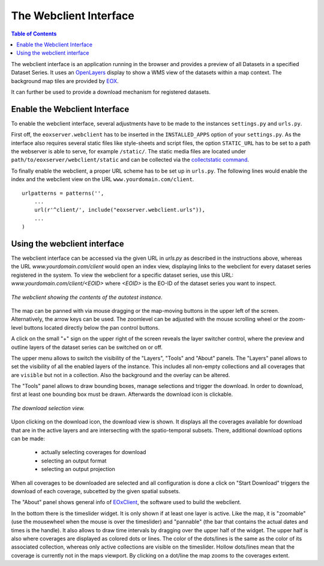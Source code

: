 .. Webclient Interface
  #-----------------------------------------------------------------------------
  # $Id$
  #
  # Project: EOxServer <http://eoxserver.org>
  # Authors: Stephan Krause <stephan.krause@eox.at>
  #          Stephan Meissl <stephan.meissl@eox.at>
  #          Fabian Schindler <fabian.schindler@eox.at>
  #
  #-----------------------------------------------------------------------------
  # Copyright (C) 2011 EOX IT Services GmbH
  #
  # Permission is hereby granted, free of charge, to any person obtaining a copy
  # of this software and associated documentation files (the "Software"), to
  # deal in the Software without restriction, including without limitation the
  # rights to use, copy, modify, merge, publish, distribute, sublicense, and/or
  # sell copies of the Software, and to permit persons to whom the Software is
  # furnished to do so, subject to the following conditions:
  #
  # The above copyright notice and this permission notice shall be included in
  # all copies of this Software or works derived from this Software.
  #
  # THE SOFTWARE IS PROVIDED "AS IS", WITHOUT WARRANTY OF ANY KIND, EXPRESS OR
  # IMPLIED, INCLUDING BUT NOT LIMITED TO THE WARRANTIES OF MERCHANTABILITY,
  # FITNESS FOR A PARTICULAR PURPOSE AND NONINFRINGEMENT. IN NO EVENT SHALL THE
  # AUTHORS OR COPYRIGHT HOLDERS BE LIABLE FOR ANY CLAIM, DAMAGES OR OTHER
  # LIABILITY, WHETHER IN AN ACTION OF CONTRACT, TORT OR OTHERWISE, ARISING
  # FROM, OUT OF OR IN CONNECTION WITH THE SOFTWARE OR THE USE OR OTHER DEALINGS
  # IN THE SOFTWARE.
  #-----------------------------------------------------------------------------

.. _webclient:

The Webclient Interface
=======================

.. contents:: Table of Contents
    :depth: 3
    :backlinks: top

The webclient interface is an application running in the browser and provides a
preview of all Datasets in a specified Dataset Series. It uses an
`OpenLayers <http://openlayers.org/>`_ display to show a WMS view of the
datasets within a map context. The background map tiles are provided by
`EOX <https://maps.eox.at//>`_.

It can further be used to provide a download mechanism for registered datasets.


Enable the Webclient Interface
------------------------------

To enable the webclient interface, several adjustments have to be made to the
instances ``settings.py`` and ``urls.py``.

First off, the ``eoxserver.webclient`` has to be inserted in the ``INSTALLED_APPS``
option of your ``settings.py``. As the interface also requires several static
files like style-sheets and script files, the option ``STATIC_URL`` has to be set
to a path the webserver is able to serve, for example ``/static/``. The static
media files are located under ``path/to/eoxserver/webclient/static`` and can be
collected via the `collectstatic command
<https://docs.djangoproject.com/en/1.8/ref/contrib/staticfiles/#collectstatic>`_.

To finally enable the webclient, a proper URL scheme has to be set up in
``urls.py``. The following lines would enable the index and the webclient view
on the URL ``www.yourdomain.com/client``.
::

    urlpatterns = patterns('',
        ...
        url(r'^client/', include("eoxserver.webclient.urls")),
        ...
    )

Using the webclient interface
-----------------------------

The webclient interface can be accessed via the given URL in `urls.py` as
described in the instructions above, whereas the URL `www.yourdomain.com/client` would
open an index view, displaying links to the webclient for every dataset series
registered in the system. To view the webclient for a specific dataset series,
use this URL: `www.yourdomain.com/client/<EOID>` where `<EOID>` is the EO-ID of
the dataset series you want to inspect.

.. _fig_webclient_autotest:
.. figure:: images/webclient_autotest.png
   :align: center

   *The webclient showing the contents of the autotest instance.*

The map can be panned with via mouse dragging or the map-moving buttons in the
upper left of the screen. Alternatively, the arrow keys can be used. The
zoomlevel can be adjusted with the mouse scrolling wheel or the zoom-level
buttons located directly below the pan control buttons.

A click on the small "+" sign on the upper right of the screen reveals the
layer switcher control, where the preview and outline layers of the dataset
series can be switched on or off.

The upper menu allows to switch the visibility of the "Layers", "Tools" and
"About" panels. The "Layers" panel allows to set the visibility of all the
enabled layers of the instance. This includes all non-empty collections and all
coverages that are ``visible`` but not in a collection. Also the background and
the overlay can be altered.

The "Tools" panel allows to draw bounding boxes, manage selections and trigger
the download. In order to download, first at least one bounding box must be
drawn. Afterwards the download icon is clickable.

.. _fig_webclient_autotest_download_view:
.. figure:: images/webclient_autotest_download_view.png
   :align: center

   *The download selection view.*

Upon clicking on the download icon, the download view is shown. It displays all
the coverages available for download that are in the active layers and are
intersecting with the spatio-temporal subsets. There, additional download
options can be made:

  * actually selecting coverages for download
  * selecting an output format
  * selecting an output projection

When all coverages to be downloaded are selected and all configuration is done
a click on "Start Download" triggers the download of each coverage, subcetted by
the given spatial subsets.

The "About" panel shows general info of `EOxClient
<https://github.com/EOX-A/EOxClient>`_, the software used to build the
webclient.

In the bottom there is the timeslider widget. It is only shown if at least one
layer is active. Like the map, it is "zoomable" (use the mousewheel when the
mouse is over the timeslider) and "pannable" (the bar that contains the actual
dates and times is the handle). It also allows to draw time intervals by
dragging over the upper half of the widget. The upper half is also where
coverages are displayed as colored dots or lines. The color of the dots/lines is
the same as the color of its associated collection, whereas only active
collections are visible on the timeslider. Hollow dots/lines mean that
the coverage is currently not in the maps viewport. By clicking on a dot/line
the map zooms to the coverages extent.
